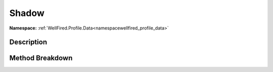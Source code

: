 .. _namespacewellfired_profile_data_graphicsettings_shadow:

Shadow
=======

**Namespace:** :ref:`WellFired.Profile.Data<namespacewellfired_profile_data>`

Description
------------



Method Breakdown
-----------------

